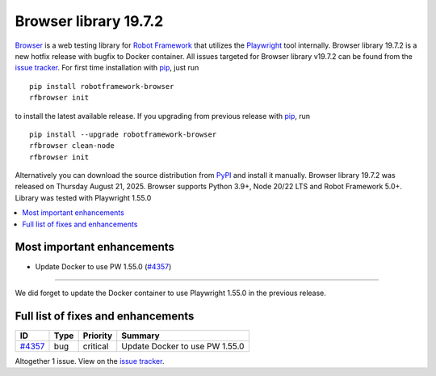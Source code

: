 ======================
Browser library 19.7.2
======================


.. default-role:: code


Browser_ is a web testing library for `Robot Framework`_ that utilizes
the Playwright_ tool internally. Browser library 19.7.2 is a new hotfix
release with bugfix to Docker container. All issues targeted for Browser
library v19.7.2 can be found from the `issue tracker`_.
For first time installation with pip_, just run
::
   pip install robotframework-browser
   rfbrowser init
to install the latest available release. If you upgrading
from previous release with pip_, run
::
   pip install --upgrade robotframework-browser
   rfbrowser clean-node
   rfbrowser init
Alternatively you can download the source distribution from PyPI_ and
install it manually. Browser library 19.7.2 was released on Thursday August 21, 2025.
Browser supports Python 3.9+, Node 20/22 LTS and Robot Framework 5.0+.
Library was tested with Playwright 1.55.0

.. _Robot Framework: http://robotframework.org
.. _Browser: https://github.com/MarketSquare/robotframework-browser
.. _Playwright: https://github.com/microsoft/playwright
.. _pip: http://pip-installer.org
.. _PyPI: https://pypi.python.org/pypi/robotframework-browser
.. _issue tracker: https://github.com/MarketSquare/robotframework-browser/issues?q=state%3Aclosed%20milestone%3Av19.7.2


.. contents::
   :depth: 2
   :local:

Most important enhancements
===========================

- Update Docker to use PW 1.55.0 (`#4357`_)
-------------------------------------------

We did forget to update the Docker container to use Playwright 1.55.0 in the previous release.

Full list of fixes and enhancements
===================================

.. list-table::
    :header-rows: 1

    * - ID
      - Type
      - Priority
      - Summary
    * - `#4357`_
      - bug
      - critical
      - Update Docker to use PW 1.55.0

Altogether 1 issue. View on the `issue tracker <https://github.com/MarketSquare/robotframework-browser/issues?q=milestone%3Av19.7.2>`__.

.. _#4357: https://github.com/MarketSquare/robotframework-browser/issues/4357
